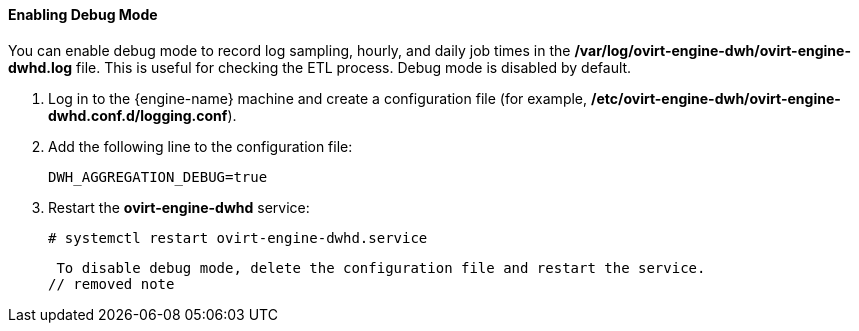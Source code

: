 [id="enabling-debug-mode_{context}"]
==== Enabling Debug Mode

You can enable debug mode to record log sampling, hourly, and daily job times in the */var/log/ovirt-engine-dwh/ovirt-engine-dwhd.log* file. This is useful for checking the ETL process. Debug mode is disabled by default.

. Log in to the {engine-name} machine and create a configuration file (for example, */etc/ovirt-engine-dwh/ovirt-engine-dwhd.conf.d/logging.conf*).
. Add the following line to the configuration file:
+
[source,terminal]
----
DWH_AGGREGATION_DEBUG=true
----

. Restart the *ovirt-engine-dwhd* service:
+
[source,terminal]
----
# systemctl restart ovirt-engine-dwhd.service
----

 To disable debug mode, delete the configuration file and restart the service.
// removed note
